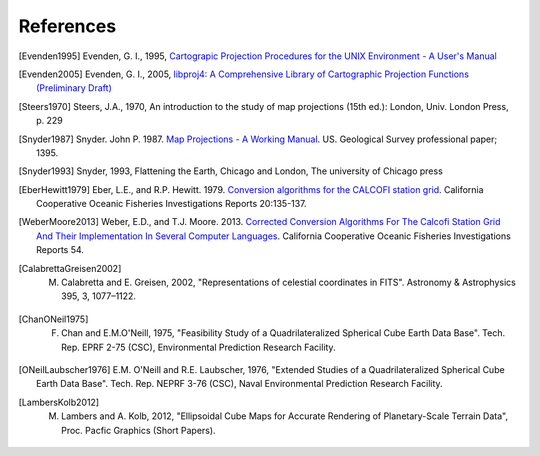 .. _references:

================================================================================
References
================================================================================


.. [Evenden1995] Evenden, G. I., 1995, `Cartograpic Projection Procedures for the UNIX Environment - A User's Manual <https://github.com/OSGeo/proj.4/blob/master/docs/old/proj_4_3_12.pdf>`_

.. [Evenden2005] Evenden, G. I., 2005, `libproj4: A Comprehensive Library of Cartographic Projection Functions (Preliminary Draft) <https://github.com/OSGeo/proj.4/blob/master/docs/old/libproj.pdf>`_

.. [Steers1970] Steers, J.A., 1970, An introduction to the study of map projections (15th ed.): London, Univ. London Press, p. 229

.. [Snyder1987] Snyder. John P. 1987. `Map Projections - A Working Manual <https://github.com/OSGeo/proj.4/blob/master/docs/old/USGS-Snyder-Map-Projections-A-Working-Manual-1987.pdf>`_. US. Geological Survey professional paper; 1395.

.. [Snyder1993] Snyder, 1993, Flattening the Earth, Chicago and London, The university of Chicago press

.. [EberHewitt1979] Eber, L.E., and R.P. Hewitt. 1979. `Conversion algorithms for the CALCOFI station grid <http://www.calcofi.org/publications/calcofireports/v20/Vol_20_Eber___Hewitt.pdf>`__. California Cooperative Oceanic Fisheries Investigations Reports 20:135-137.

.. [WeberMoore2013] Weber, E.D., and T.J. Moore. 2013. `Corrected Conversion Algorithms For The Calcofi Station Grid And Their Implementation In Several Computer Languages <http://calcofi.org/publications/calcofireports/v54/Vol_54_Weber.pdf>`__. California Cooperative Oceanic Fisheries Investigations Reports 54.

.. [CalabrettaGreisen2002]  M. Calabretta and E. Greisen, 2002, "Representations of celestial coordinates in FITS". Astronomy & Astrophysics 395, 3, 1077–1122.

.. [ChanONeil1975]  F. Chan and E.M.O'Neill, 1975, "Feasibility Study of a Quadrilateralized Spherical Cube Earth Data Base". Tech. Rep. EPRF 2-75 (CSC), Environmental Prediction Research Facility.

.. [ONeilLaubscher1976] E.M. O'Neill and R.E. Laubscher, 1976, "Extended Studies of a Quadrilateralized Spherical Cube Earth Data Base". Tech. Rep. NEPRF 3-76 (CSC), Naval Environmental Prediction Research Facility.

.. [LambersKolb2012] M. Lambers and A. Kolb, 2012, "Ellipsoidal Cube Maps for Accurate Rendering of Planetary-Scale Terrain Data", Proc. Pacfic Graphics (Short Papers).

